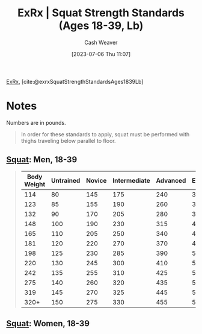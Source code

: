 :PROPERTIES:
:ROAM_REFS: [cite:@exrxSquatStrengthStandardsAges1839Lb]
:ID:       c4df15c4-fbdc-4de5-b072-cce83d5d76e3
:LAST_MODIFIED: [2023-09-06 Wed 08:05]
:END:
#+title:  ExRx | Squat Strength Standards (Ages 18-39, Lb)
#+hugo_custom_front_matter: :slug "c4df15c4-fbdc-4de5-b072-cce83d5d76e3"
#+author: Cash Weaver
#+date: [2023-07-06 Thu 11:07]
#+filetags: :reference:

[[id:f33704f3-8769-4e6e-8344-11b8a60a800a][ExRx]], [cite:@exrxSquatStrengthStandardsAges1839Lb]

* Notes
Numbers are in pounds.

#+begin_quote
In order for these standards to apply, squat must be performed with thighs traveling below parallel to floor.
#+end_quote

** [[https://exrx.net/WeightExercises/GluteusMaximus/BBSquat][Squat]]: Men, 18-39

#+begin_quote
| Body Weight | Untrained | Novice | Intermediate | Advanced | Elite | World Record |
|-------------+-----------+--------+--------------+----------+-------+--------------|
|         114 |        80 |    145 |          175 |      240 |   320 |          528 |
|         123 |        85 |    155 |          190 |      260 |   345 |          539 |
|         132 |        90 |    170 |          205 |      280 |   370 |          550 |
|         148 |       100 |    190 |          230 |      315 |   410 |          583 |
|         165 |       110 |    205 |          250 |      340 |   445 |          660 |
|         181 |       120 |    220 |          270 |      370 |   480 |          759 |
|         198 |       125 |    230 |          285 |      390 |   505 |          803 |
|         220 |       130 |    245 |          300 |      410 |   530 |          822 |
|         242 |       135 |    255 |          310 |      425 |   550 |          858 |
|         275 |       140 |    260 |          320 |      435 |   570 |          902 |
|         319 |       145 |    270 |          325 |      445 |   580 |          921 |
|        320+ |       150 |    275 |          330 |      455 |   595 |        1,080 |
#+end_quote

** [[https://exrx.net/WeightExercises/GluteusMaximus/BBSquat][Squat]]: Women, 18-39
* Flashcards :noexport:
#+print_bibliography: